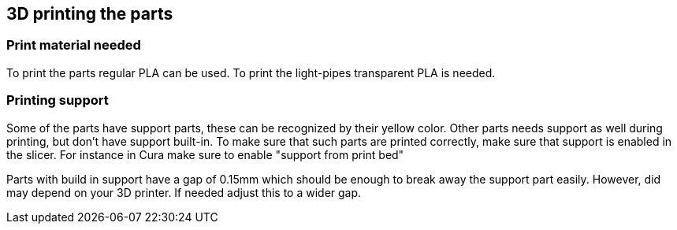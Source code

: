 == 3D printing the parts

=== Print material needed
To print the parts regular PLA can be used. To print the light-pipes transparent PLA is needed.

=== Printing support
Some of the parts have support parts, these can be recognized by their yellow color.  Other parts needs support as well during printing, but don't have support built-in. To make sure that such parts are printed correctly, make sure that support is enabled in the slicer. For instance in Cura make sure to enable "support from print bed"

Parts with build in support have a gap of 0.15mm which should be enough to break away the support part easily. However, did may depend on your 3D printer. If needed adjust this to a wider gap.